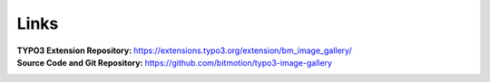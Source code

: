 ﻿.. include:: ../../Includes.txt

.. _links:

=====
Links
=====

:TYPO3 Extension Repository:
   https://extensions.typo3.org/extension/bm_image_gallery/

:Source Code and Git Repository:
   https://github.com/bitmotion/typo3-image-gallery
